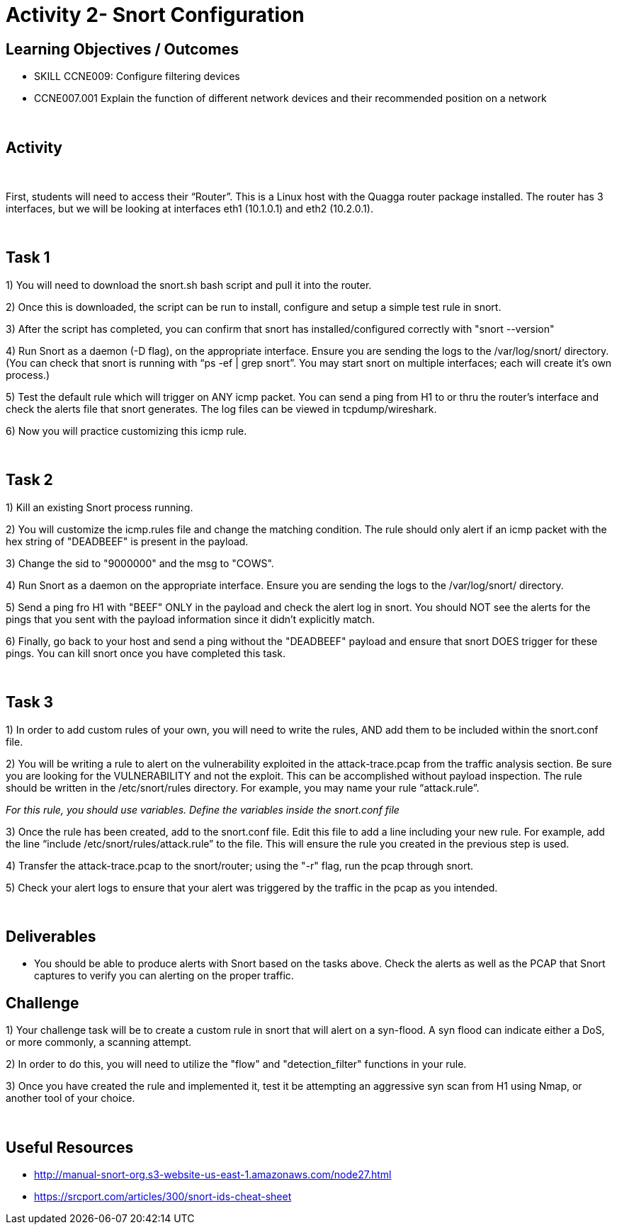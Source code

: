 :doctype: book
:stylesheet: ../../cctc.css

= Activity 2- Snort Configuration
:doctype: book
:source-highlighter: coderay
:listing-caption: Listing
// Uncomment next line to set page size (default is Letter)
//:pdf-page-size: A4


== Learning Objectives / Outcomes
[square]

* SKILL CCNE009: Configure filtering devices

* CCNE007.001 Explain the function of different network devices and their recommended position on a network

{empty} +

== Activity

{empty} +

First, students will need to access their “Router”. This is a Linux host with the Quagga router package installed. The router has 3 interfaces, but we will be looking at interfaces eth1 (10.1.0.1) and eth2 (10.2.0.1).

{empty} +

== Task 1

1) You will need to download the snort.sh bash script and pull it into the router. 

2) Once this is downloaded, the script can be run to install, configure and setup a simple test rule in snort.

3) After the script has completed, you can confirm that snort has installed/configured correctly with "snort --version"

4) Run Snort as a daemon (-D flag), on the appropriate interface. Ensure you are sending the logs to the /var/log/snort/ directory.
(You can check that snort is running with “ps -ef | grep snort”. You may start snort on multiple interfaces; each will create it’s own process.)

5) Test the default rule which will trigger on ANY icmp packet. You can send a ping from H1 to or thru the router's interface and check the alerts file that snort generates. The log files can be viewed in tcpdump/wireshark.

6) Now you will practice customizing this icmp rule.

{empty} +

== Task 2

1) Kill an existing Snort process running. 

2) You will customize the icmp.rules file and change the matching condition. The rule should only alert if an icmp packet with the hex string of "DEADBEEF" is present in the payload.

3) Change the sid to "9000000" and the msg to "COWS".

4) Run Snort as a daemon on the appropriate interface. Ensure you are sending the logs to the /var/log/snort/ directory.

5) Send a ping fro H1 with "BEEF" ONLY in the payload and check the alert log in snort. You should NOT see the alerts for the pings that you sent with the payload information since it didn't explicitly match.

6) Finally, go back to your host and send a ping without the "DEADBEEF" payload and ensure that snort DOES trigger for these pings. You can kill snort once you have completed this task.

{empty} +

== Task 3

1) In order to add custom rules of your own, you will need to write the rules, AND add them to be included within the snort.conf file.

2) You will be writing a rule to alert on the vulnerability exploited in the attack-trace.pcap from the traffic analysis section. Be sure you are looking for the VULNERABILITY and not the exploit. This can be accomplished without payload inspection.
The rule should be written in the /etc/snort/rules directory. For example, you may name your rule “attack.rule”.

_For this rule, you should use variables. Define the variables inside the snort.conf file_

3) Once the rule has been created, add to the snort.conf file. Edit this file to add a line including your new rule. For example, add the line “include /etc/snort/rules/attack.rule” to the file. 
This will ensure the rule you created in the previous step is used.

4) Transfer the attack-trace.pcap to the snort/router; using the "-r" flag, run the pcap through snort.

5) Check your alert logs to ensure that your alert was triggered by the traffic in the pcap as you intended.

{empty} +

== Deliverables

* You should be able to produce alerts with Snort based on the tasks above. Check the alerts as well as the PCAP that Snort captures to verify you can alerting on the proper traffic.


== Challenge

1) Your challenge task will be to create a custom rule in snort that will alert on a syn-flood. A syn flood can indicate either a DoS, or more commonly, a scanning attempt.

2) In order to do this, you will need to utilize the "flow" and "detection_filter" functions in your rule. 

3) Once you have created the rule and implemented it, test it be attempting an aggressive syn scan from H1 using Nmap, or another tool of your choice.

{empty} +

== Useful Resources

*  http://manual-snort-org.s3-website-us-east-1.amazonaws.com/node27.html

* https://srcport.com/articles/300/snort-ids-cheat-sheet
